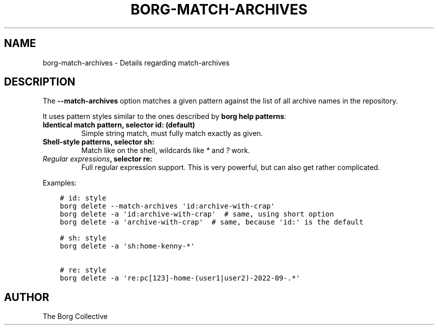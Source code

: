 .\" Man page generated from reStructuredText.
.
.
.nr rst2man-indent-level 0
.
.de1 rstReportMargin
\\$1 \\n[an-margin]
level \\n[rst2man-indent-level]
level margin: \\n[rst2man-indent\\n[rst2man-indent-level]]
-
\\n[rst2man-indent0]
\\n[rst2man-indent1]
\\n[rst2man-indent2]
..
.de1 INDENT
.\" .rstReportMargin pre:
. RS \\$1
. nr rst2man-indent\\n[rst2man-indent-level] \\n[an-margin]
. nr rst2man-indent-level +1
.\" .rstReportMargin post:
..
.de UNINDENT
. RE
.\" indent \\n[an-margin]
.\" old: \\n[rst2man-indent\\n[rst2man-indent-level]]
.nr rst2man-indent-level -1
.\" new: \\n[rst2man-indent\\n[rst2man-indent-level]]
.in \\n[rst2man-indent\\n[rst2man-indent-level]]u
..
.TH "BORG-MATCH-ARCHIVES" 1 "2024-09-26" "" "borg backup tool"
.SH NAME
borg-match-archives \- Details regarding match-archives
.SH DESCRIPTION
.sp
The \fB\-\-match\-archives\fP option matches a given pattern against the list of all archive
names in the repository.
.sp
It uses pattern styles similar to the ones described by \fBborg help patterns\fP:
.INDENT 0.0
.TP
.B Identical match pattern, selector \fBid:\fP (default)
Simple string match, must fully match exactly as given.
.TP
.B Shell\-style patterns, selector \fBsh:\fP
Match like on the shell, wildcards like \fI*\fP and \fI?\fP work.
.TP
.B \fI\%Regular expressions\fP, selector \fBre:\fP
Full regular expression support.
This is very powerful, but can also get rather complicated.
.UNINDENT
.sp
Examples:
.INDENT 0.0
.INDENT 3.5
.sp
.nf
.ft C
# id: style
borg delete \-\-match\-archives \(aqid:archive\-with\-crap\(aq
borg delete \-a \(aqid:archive\-with\-crap\(aq  # same, using short option
borg delete \-a \(aqarchive\-with\-crap\(aq  # same, because \(aqid:\(aq is the default

# sh: style
borg delete \-a \(aqsh:home\-kenny\-*\(aq

# re: style
borg delete \-a \(aqre:pc[123]\-home\-(user1|user2)\-2022\-09\-.*\(aq
.ft P
.fi
.UNINDENT
.UNINDENT
.SH AUTHOR
The Borg Collective
.\" Generated by docutils manpage writer.
.

